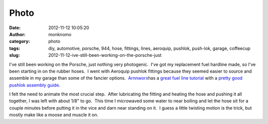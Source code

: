 Photo
#####
:date: 2012-11-12 10:05:20
:author: monknomo
:category: photo
:tags: diy, automotive, porsche, 944, hose, fittings, lines, aeroquip, pushlok, push-lok, garage, coffeecup
:slug: 2012-11-12-ive-still-been-working-on-the-porsche-just

|image0|

I've still been working on the Porsche, just nothing very photogenic.
 I've got my replacement fuel hardline made, so I've been starting in on
the rubber hoses.  I went with Aeroquip pushlok fittings because they
seemed easier to source and assemble in my garage than some of the
fancier options.  `Arnnworx`_\ has a `great fuel line tutorial`_ with a
`pretty good pushlok assembly guide`_.



.. raw:: html

   </p>

I felt the need to animate the most crucial step.  After lubricating the
fitting and heating the hose and pushing it all together, I was left
with about 1/8" to go.  This time I microwaved some water to near
boiling and let the hose sit for a couple minutes before putting it in
the vice and darn near standing on it.  I guess a little twisting motion
is the trick, but mostly make like a moose and muscle it on.

.. raw:: html

   </p>

.. _Arnnworx: http://www.arnnworx.com/catalog/
.. _great fuel line tutorial: http://arnnworx.com/fuel_lines.htm
.. _pretty good pushlok assembly guide: http://arnnworx.com/assembling_fittings.htm

.. |image0| image:: http://24.media.tumblr.com/tumblr_mde286i08w1r4lov5o1_1280.gif
